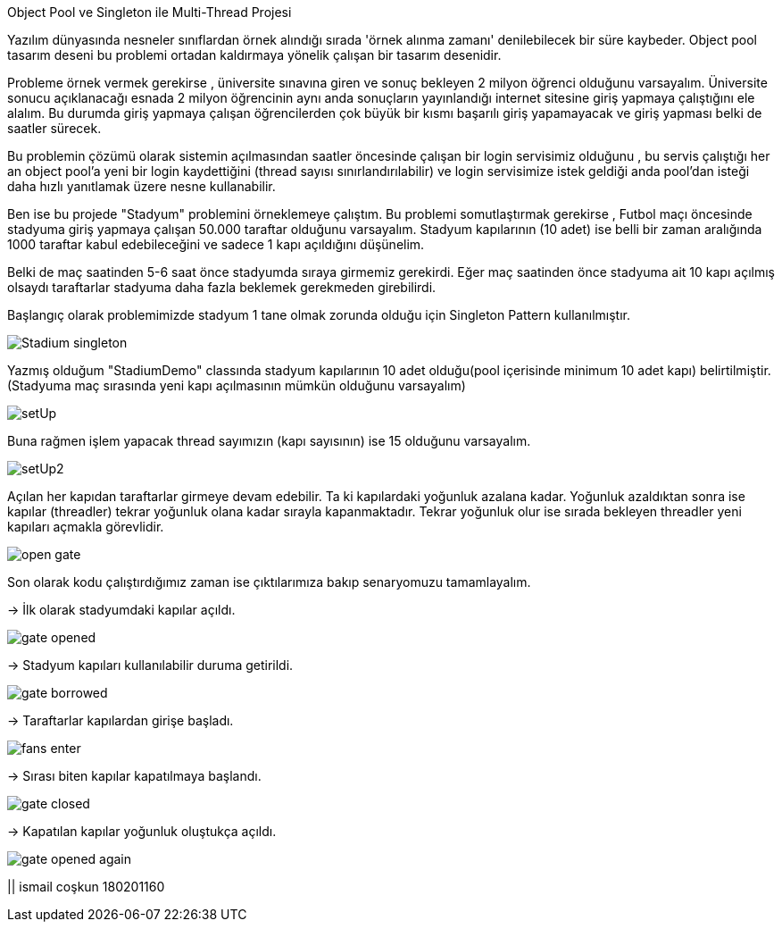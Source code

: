 Object Pool ve Singleton ile Multi-Thread Projesi

Yazılım dünyasında nesneler sınıflardan örnek alındığı sırada
'örnek alınma zamanı' denilebilecek bir süre kaybeder.
Object pool tasarım deseni bu problemi ortadan kaldırmaya yönelik çalışan
bir tasarım desenidir.

Probleme örnek vermek gerekirse , üniversite sınavına giren
ve sonuç bekleyen 2 milyon öğrenci olduğunu varsayalım.
Üniversite sonucu açıklanacağı esnada 2 milyon öğrencinin aynı anda
sonuçların yayınlandığı internet sitesine giriş yapmaya çalıştığını ele alalım.
Bu durumda giriş yapmaya çalışan öğrencilerden çok büyük bir kısmı başarılı giriş yapamayacak ve
giriş yapması belki de saatler sürecek.

Bu problemin çözümü olarak sistemin açılmasından saatler öncesinde çalışan bir login servisimiz olduğunu ,
bu servis çalıştığı her an object pool'a yeni bir login kaydettiğini (thread sayısı sınırlandırılabilir) ve
login servisimize istek geldiği anda pool'dan isteği daha hızlı yanıtlamak üzere nesne kullanabilir.

Ben ise bu projede "Stadyum" problemini örneklemeye çalıştım. Bu problemi somutlaştırmak gerekirse ,
Futbol maçı öncesinde stadyuma giriş yapmaya çalışan 50.000 taraftar olduğunu varsayalım. Stadyum kapılarının (10 adet)
ise belli bir zaman aralığında 1000 taraftar kabul edebileceğini ve sadece 1 kapı açıldığını düşünelim.

Belki de maç saatinden 5-6 saat önce stadyumda sıraya girmemiz gerekirdi. Eğer maç saatinden önce
stadyuma ait 10 kapı açılmış olsaydı taraftarlar stadyuma daha fazla beklemek gerekmeden girebilirdi.

Başlangıç olarak problemimizde stadyum 1 tane olmak zorunda olduğu için Singleton Pattern kullanılmıştır.

image::../public/images/Stadium_singleton.png[]

Yazmış olduğum "StadiumDemo" classında stadyum kapılarının 10 adet olduğu(pool içerisinde
minimum 10 adet kapı) belirtilmiştir. (Stadyuma maç sırasında yeni kapı açılmasının mümkün olduğunu varsayalım)

image::../public/images/setUp.png[]

Buna rağmen işlem yapacak thread sayımızın (kapı sayısının) ise 15 olduğunu varsayalım.

image::../public/images/setUp2.png[]

Açılan her kapıdan taraftarlar girmeye devam edebilir. Ta ki kapılardaki yoğunluk azalana kadar. Yoğunluk azaldıktan
sonra ise kapılar (threadler) tekrar yoğunluk olana kadar sırayla kapanmaktadır. Tekrar yoğunluk olur ise sırada bekleyen
threadler yeni kapıları açmakla görevlidir.

image::../public/images/open_gate.png[]

Son olarak kodu çalıştırdığımız zaman ise çıktılarımıza bakıp senaryomuzu tamamlayalım.

-> İlk olarak stadyumdaki kapılar açıldı.

image::../public/images/gate_opened.png[]

-> Stadyum kapıları kullanılabilir duruma getirildi.

image::../public/images/gate_borrowed.png[]

-> Taraftarlar kapılardan girişe başladı.

image::../public/images/fans_enter.png[]

-> Sırası biten kapılar kapatılmaya başlandı.

image::../public/images/gate_closed.png[]

-> Kapatılan kapılar yoğunluk oluştukça açıldı.

image::../public/images/gate_opened_again.png[]

|| ismail coşkun 180201160




